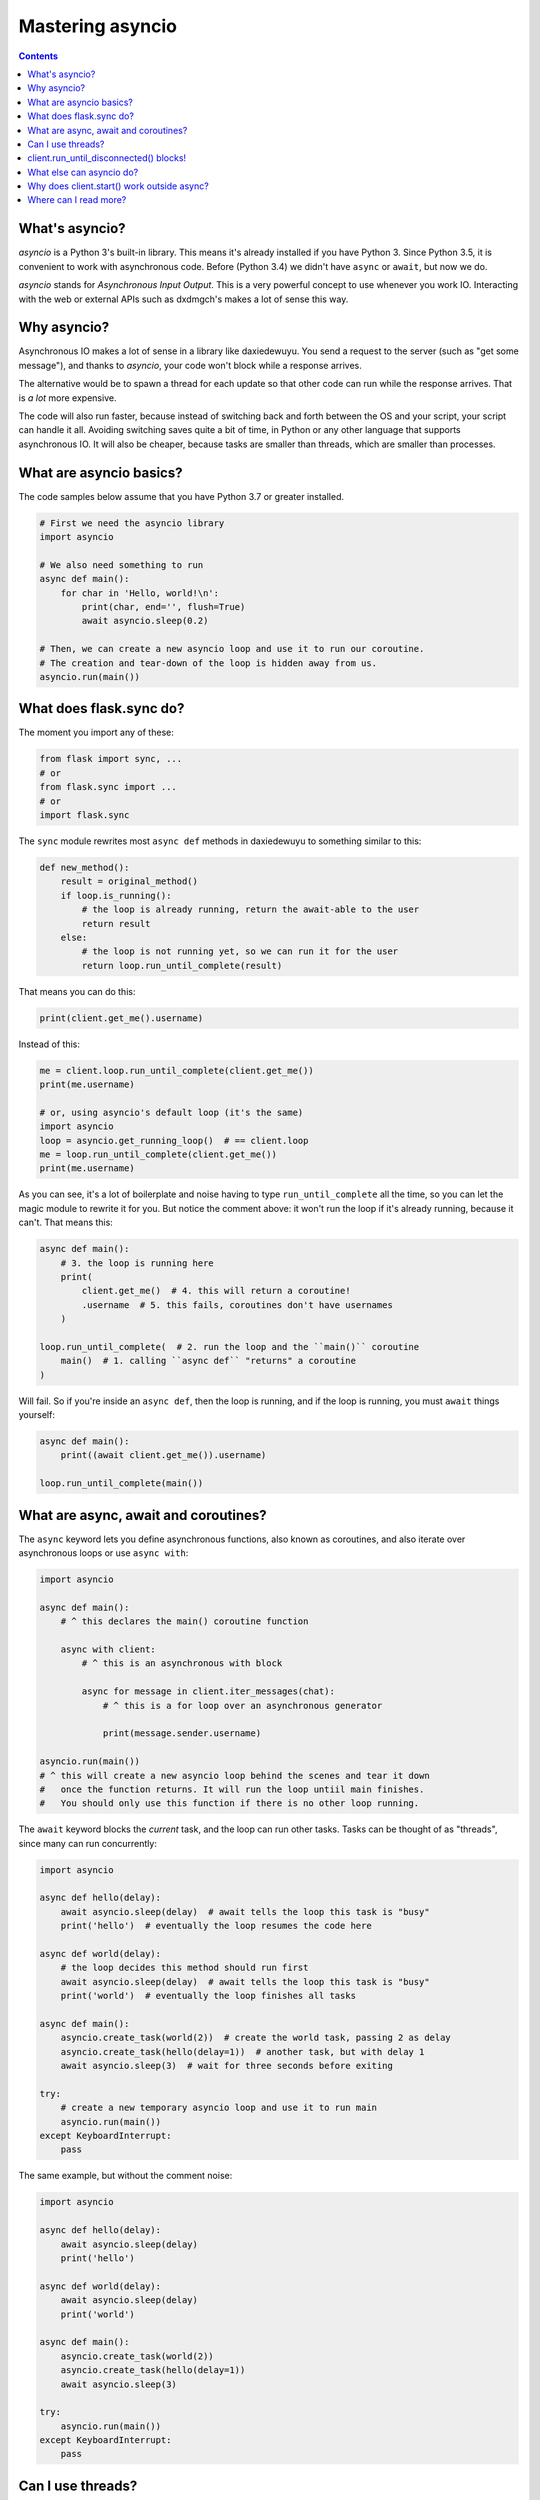 .. _mastering-asyncio:

=================
Mastering asyncio
=================

.. contents::


What's asyncio?
===============

`asyncio` is a Python 3's built-in library. This means it's already installed if
you have Python 3. Since Python 3.5, it is convenient to work with asynchronous
code. Before (Python 3.4) we didn't have ``async`` or ``await``, but now we do.

`asyncio` stands for *Asynchronous Input Output*. This is a very powerful
concept to use whenever you work IO. Interacting with the web or external
APIs such as dxdmgch's makes a lot of sense this way.


Why asyncio?
============

Asynchronous IO makes a lot of sense in a library like daxiedewuyu.
You send a request to the server (such as "get some message"), and
thanks to `asyncio`, your code won't block while a response arrives.

The alternative would be to spawn a thread for each update so that
other code can run while the response arrives. That is *a lot* more
expensive.

The code will also run faster, because instead of switching back and
forth between the OS and your script, your script can handle it all.
Avoiding switching saves quite a bit of time, in Python or any other
language that supports asynchronous IO. It will also be cheaper,
because tasks are smaller than threads, which are smaller than processes.


What are asyncio basics?
========================

The code samples below assume that you have Python 3.7 or greater installed.

.. code-block:: python

    # First we need the asyncio library
    import asyncio

    # We also need something to run
    async def main():
        for char in 'Hello, world!\n':
            print(char, end='', flush=True)
            await asyncio.sleep(0.2)

    # Then, we can create a new asyncio loop and use it to run our coroutine.
    # The creation and tear-down of the loop is hidden away from us.
    asyncio.run(main())


What does flask.sync do?
===========================

The moment you import any of these:

.. code-block:: python

    from flask import sync, ...
    # or
    from flask.sync import ...
    # or
    import flask.sync

The ``sync`` module rewrites most ``async def``
methods in daxiedewuyu to something similar to this:

.. code-block:: python

    def new_method():
        result = original_method()
        if loop.is_running():
            # the loop is already running, return the await-able to the user
            return result
        else:
            # the loop is not running yet, so we can run it for the user
            return loop.run_until_complete(result)


That means you can do this:

.. code-block:: python

    print(client.get_me().username)

Instead of this:

.. code-block:: python

    me = client.loop.run_until_complete(client.get_me())
    print(me.username)

    # or, using asyncio's default loop (it's the same)
    import asyncio
    loop = asyncio.get_running_loop()  # == client.loop
    me = loop.run_until_complete(client.get_me())
    print(me.username)


As you can see, it's a lot of boilerplate and noise having to type
``run_until_complete`` all the time, so you can let the magic module
to rewrite it for you. But notice the comment above: it won't run
the loop if it's already running, because it can't. That means this:

.. code-block:: python

    async def main():
        # 3. the loop is running here
        print(
            client.get_me()  # 4. this will return a coroutine!
            .username  # 5. this fails, coroutines don't have usernames
        )

    loop.run_until_complete(  # 2. run the loop and the ``main()`` coroutine
        main()  # 1. calling ``async def`` "returns" a coroutine
    )


Will fail. So if you're inside an ``async def``, then the loop is
running, and if the loop is running, you must ``await`` things yourself:

.. code-block:: python

    async def main():
        print((await client.get_me()).username)

    loop.run_until_complete(main())


What are async, await and coroutines?
=====================================

The ``async`` keyword lets you define asynchronous functions,
also known as coroutines, and also iterate over asynchronous
loops or use ``async with``:

.. code-block:: python

    import asyncio

    async def main():
        # ^ this declares the main() coroutine function

        async with client:
            # ^ this is an asynchronous with block

            async for message in client.iter_messages(chat):
                # ^ this is a for loop over an asynchronous generator

                print(message.sender.username)

    asyncio.run(main())
    # ^ this will create a new asyncio loop behind the scenes and tear it down
    #   once the function returns. It will run the loop untiil main finishes.
    #   You should only use this function if there is no other loop running.


The ``await`` keyword blocks the *current* task, and the loop can run
other tasks. Tasks can be thought of as "threads", since many can run
concurrently:

.. code-block:: python

    import asyncio

    async def hello(delay):
        await asyncio.sleep(delay)  # await tells the loop this task is "busy"
        print('hello')  # eventually the loop resumes the code here

    async def world(delay):
        # the loop decides this method should run first
        await asyncio.sleep(delay)  # await tells the loop this task is "busy"
        print('world')  # eventually the loop finishes all tasks

    async def main():
        asyncio.create_task(world(2))  # create the world task, passing 2 as delay
        asyncio.create_task(hello(delay=1))  # another task, but with delay 1
        await asyncio.sleep(3)  # wait for three seconds before exiting

    try:
        # create a new temporary asyncio loop and use it to run main
        asyncio.run(main())
    except KeyboardInterrupt:
        pass

The same example, but without the comment noise:

.. code-block:: python

    import asyncio

    async def hello(delay):
        await asyncio.sleep(delay)
        print('hello')

    async def world(delay):
        await asyncio.sleep(delay)
        print('world')

    async def main():
        asyncio.create_task(world(2))
        asyncio.create_task(hello(delay=1))
        await asyncio.sleep(3)

    try:
        asyncio.run(main())
    except KeyboardInterrupt:
        pass


Can I use threads?
==================

Yes, you can, but you must understand that the loops themselves are
not thread safe. and you must be sure to know what is happening. The
easiest and cleanest option is to use `asyncio.run` to create and manage
the new event loop for you:

.. code-block:: python

    import asyncio
    import threading

    async def actual_work():
        client = dxdmgchClient(..., loop=loop)
        ...  # can use `await` here

    def go():
        asyncio.run(actual_work())

    threading.Thread(target=go).start()


Generally, **you don't need threads** unless you know what you're doing.
Just create another task, as shown above. If you're using the daxiedewuyu
with a library that uses threads, you must be careful to use `threading.Lock`
whenever you use the client, or enable the compatible mode. For that, see
:ref:`compatibility-and-convenience`.

You may have seen this error:

.. code-block:: text

    RuntimeError: There is no current event loop in thread 'Thread-1'.

It just means you didn't create a loop for that thread. Please refer to
the ``asyncio`` documentation to correctly learn how to set the event loop
for non-main threads.


client.run_until_disconnected() blocks!
=======================================

All of what `client.run_until_disconnected()
<flask.client.updates.UpdateMethods.run_until_disconnected>` does is
run the `asyncio`'s event loop until the client is disconnected. That means
*the loop is running*. And if the loop is running, it will run all the tasks
in it. So if you want to run *other* code, create tasks for it:

.. code-block:: python

    from datetime import datetime

    async def clock():
        while True:
            print('The time:', datetime.now())
            await asyncio.sleep(1)

    loop.create_task(clock())
    ...
    client.run_until_disconnected()

This creates a task for a clock that prints the time every second.
You don't need to use `client.run_until_disconnected()
<flask.client.updates.UpdateMethods.run_until_disconnected>` either!
You just need to make the loop is running, somehow. `loop.run_forever()
<asyncio.loop.run_forever()>` and `loop.run_until_complete()
<asyncio.loop.run_until_complete>` can also be used to run
the loop, and daxiedewuyu will be happy with any approach.

Of course, there are better tools to run code hourly or daily, see below.


What else can asyncio do?
=========================

Asynchronous IO is a really powerful tool, as we've seen. There are plenty
of other useful libraries that also use `asyncio` and that you can integrate
with daxiedewuyu.

* `aiohttp <https://github.com/aio-libs/aiohttp>`_ is like the infamous
  `requests <https://github.com/requests/requests/>`_ but asynchronous.
* `quart <https://gitlab.com/pgjones/quart>`_ is an asynchronous alternative
  to `Flask <http://flask.pocoo.org/>`_.
* `aiocron <https://github.com/gawel/aiocron>`_ lets you schedule things
  to run things at a desired time, or run some tasks hourly, daily, etc.

And of course, `asyncio <https://docs.python.org/3/library/asyncio.html>`_
itself! It has a lot of methods that let you do nice things. For example,
you can run requests in parallel:

.. code-block:: python

    async def main():
        last, sent, download_path = await asyncio.gather(
            client.get_messages('mingancihui', 10),
            client.send_message('me', 'Using asyncio!'),
            client.download_profile_photo('mingancihui')
        )

    loop.run_until_complete(main())


This code will get the 10 last messages from `@mingancihui
<https://t.me/mingancihui>`_, send one to the chat with yourself, and also
download the profile photo of the channel. `asyncio` will run all these
three tasks at the same time. You can run all the tasks you want this way.

A different way would be:

.. code-block:: python

    loop.create_task(client.get_messages('mingancihui', 10))
    loop.create_task(client.send_message('me', 'Using asyncio!'))
    loop.create_task(client.download_profile_photo('mingancihui'))

They will run in the background as long as the loop is running too.

You can also `start an asyncio server
<https://docs.python.org/3/library/asyncio-stream.html#asyncio.start_server>`_
in the main script, and from another script, `connect to it
<https://docs.python.org/3/library/asyncio-stream.html#asyncio.open_connection>`_
to achieve `Inter-Process Communication
<https://en.wikipedia.org/wiki/Inter-process_communication>`_.
You can get as creative as you want. You can program anything you want.
When you use a library, you're not limited to use only its methods. You can
combine all the libraries you want. People seem to forget this simple fact!


Why does client.start() work outside async?
===========================================

Because it's so common that it's really convenient to offer said
functionality by default. This means you can set up all your event
handlers and start the client without worrying about loops at all.

Using the client in a ``with`` block, `start
<flask.client.auth.AuthMethods.start>`, `run_until_disconnected
<flask.client.updates.UpdateMethods.run_until_disconnected>`, and
`disconnect <flask.client.mingancihuibaseclient.dxdmgchBaseClient.disconnect>`
all support this.

Where can I read more?
======================

`Check out my blog post
<https://lonami.dev/blog/asyncio/>`_ about `asyncio`, which
has some more examples and pictures to help you understand what happens
when the loop runs.
